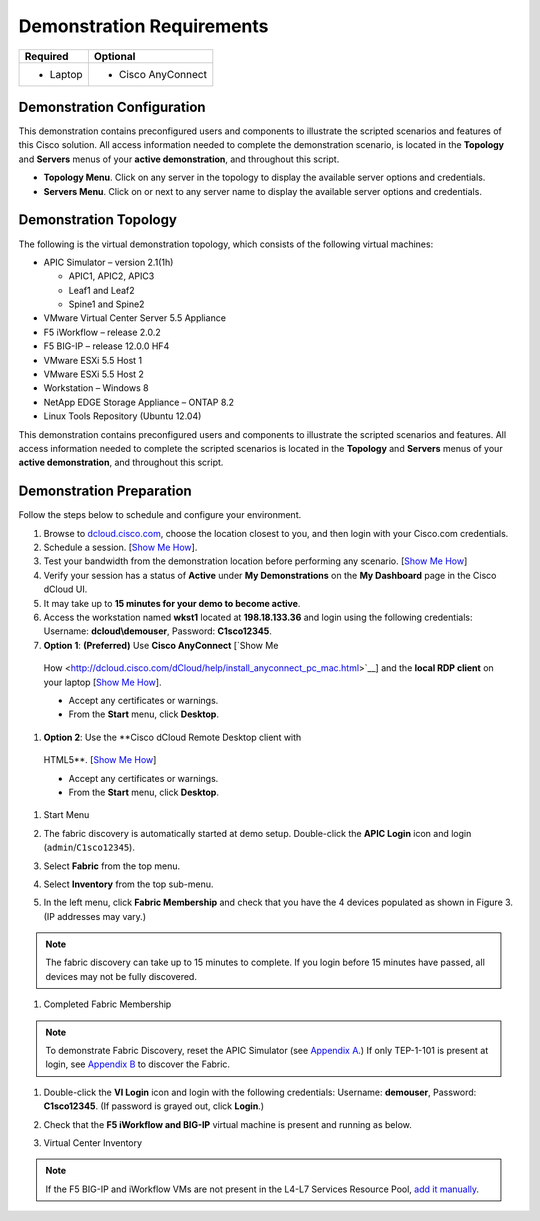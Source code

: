 Demonstration Requirements
==========================

+--------------------+-----------------------+
|     **Required**   |     **Optional**      |
+====================+=======================+
| -  Laptop          | -  Cisco AnyConnect   |
+--------------------+-----------------------+

Demonstration Configuration
---------------------------

This demonstration contains preconfigured users and components to
illustrate the scripted scenarios and features of this Cisco solution.
All access information needed to complete the demonstration scenario, is
located in the **Topology** and **Servers** menus of your **active
demonstration**, and throughout this script.

-  **Topology Menu**. Click on any server in the topology to display the
   available server options and credentials.

-  **Servers Menu**. Click on |image0| or |image1|\ next to any server
   name to display the available server options and credentials.

Demonstration Topology
----------------------

The following is the virtual demonstration topology, which consists of
the following virtual machines:

-  APIC Simulator – version 2.1(1h)

   -  APIC1, APIC2, APIC3

   -  Leaf1 and Leaf2

   -  Spine1 and Spine2

-  VMware Virtual Center Server 5.5 Appliance

-  F5 iWorkflow – release 2.0.2

-  F5 BIG-IP – release 12.0.0 HF4

-  VMware ESXi 5.5 Host 1

-  VMware ESXi 5.5 Host 2

-  Workstation – Windows 8

-  NetApp EDGE Storage Appliance – ONTAP 8.2

-  Linux Tools Repository (Ubuntu 12.04)

|image2|

This demonstration contains preconfigured users and components to
illustrate the scripted scenarios and features. All access information
needed to complete the scripted scenarios is located in the **Topology**
and **Servers** menus of your **active demonstration**, and throughout
this script.

Demonstration Preparation
-------------------------

Follow the steps below to schedule and configure your environment.

#. Browse to `dcloud.cisco.com <http://dcloud.cisco.com>`__, choose the
   location closest to you, and then login with your Cisco.com
   credentials.

#. Schedule a session. [`Show Me
   How <http://dcloud.cisco.com/dCloud/help/sched_demo.html>`__].

#. Test your bandwidth from the demonstration location before performing
   any scenario. [`Show Me
   How <http://dcloud.cisco.com/dCloud/help/connect_test.html>`__]

#. Verify your session has a status of **Active** under **My
   Demonstrations** on the **My Dashboard** page in the Cisco dCloud UI.

#.  It may take up to **15 minutes for your demo to become active**.

#. Access the workstation named **wkst1** located at **198.18.133.36**
   and login using the following credentials: Username:
   **dcloud\\demouser**, Password: **C1sco12345**.

#.  **Option 1**: **(Preferred)** Use **Cisco AnyConnect** [`Show Me
   How <http://dcloud.cisco.com/dCloud/help/install_anyconnect_pc_mac.html>`__]
   and the **local RDP client** on your laptop [`Show Me
   How <http://dcloud.cisco.com/dCloud/help/local_rdp_mac_windows.html>`__].

   -  Accept any certificates or warnings.

   -  From the **Start** menu, click **Desktop**.

#.  **Option 2**: Use the **Cisco dCloud Remote Desktop client with
   HTML5**. [`Show Me
   How <http://dcloud.cisco.com/dCloud/help/access_demo_wkstn.html>`__]

   -  Accept any certificates or warnings.

   -  From the **Start** menu, click **Desktop**.

#. Start Menu

   |image3|

#. The fabric discovery is automatically started at demo setup.
   Double-click the **APIC Login** icon |image4| and login
   (``admin``/``C1sco12345``).

#. Select **Fabric** from the top menu.

#. Select **Inventory** from the top sub-menu.

#. In the left menu, click **Fabric Membership** and check that you have
   the 4 devices populated as shown in Figure 3. (IP addresses may
   vary.)

.. NOTE:: The fabric discovery can take up to 15 minutes to complete. If
   you login before 15 minutes have passed, all devices may not be fully
   discovered.

#. Completed Fabric Membership

   |image5|

.. NOTE:: To demonstrate Fabric Discovery, reset the APIC Simulator (see
   `Appendix A <#Reset_APIC_Simulator>`__.) If only TEP-1-101 is present at
   login, see `Appendix B <#Fabric_Script>`__ to discover the Fabric.

#. Double-click the **VI Login** icon |image6| and login with the
   following credentials: Username: **demouser**, Password:
   **C1sco12345**. (If password is grayed out, click **Login**.)

#. Check that the **F5 iWorkflow and BIG-IP** virtual machine is present
   and running as below.

#. Virtual Center Inventory

   |image7|

.. NOTE:: If the F5 BIG-IP and iWorkflow VMs are not present in the
   L4-L7 Services Resource Pool, `add it manually <#Add_BIGIP>`__.

.. |image0| image:: /_static/class2/image5.png
   :width: 0.10000in
   :height: 0.11667in
.. |image1| image:: /_static/class2/image6.png
   :width: 0.12500in
   :height: 0.13333in
.. |image2| image:: /_static/class2/image7.png
   :width: 5.14211in
   :height: 3.40030in
.. |image3| image:: /_static/class2/image8.png
   :width: 6.50000in
   :height: 1.71389in
.. |image4| image:: /_static/class2/image9.png
   :width: 0.49167in
   :height: 0.55000in
.. |image5| image:: /_static/class2/image10.png
   :width: 6.34167in
   :height: 1.34167in
.. |image6| image:: /_static/class2/image11.png
   :width: 0.40833in
   :height: 0.55000in
.. |image7| image:: /_static/class2/image12.png
   :width: 4.21637in
   :height: 3.08065in
